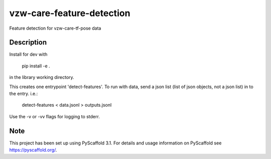 ==========================
vzw-care-feature-detection
==========================

Feature detection for vzw-care-tf-pose data


Description
===========

Install for dev with

  pip install -e .

in the library working directory.

This creates one entrypoint 'detect-features'. To run with data, send a
json list (list of json objects, not a json list) in to the entry. i.e.:

  detect-features < data.jsonl > outputs.jsonl

Use the -v or -vv flags for logging to stderr.

Note
====
This project has been set up using PyScaffold 3.1. For details and usage
information on PyScaffold see https://pyscaffold.org/.
